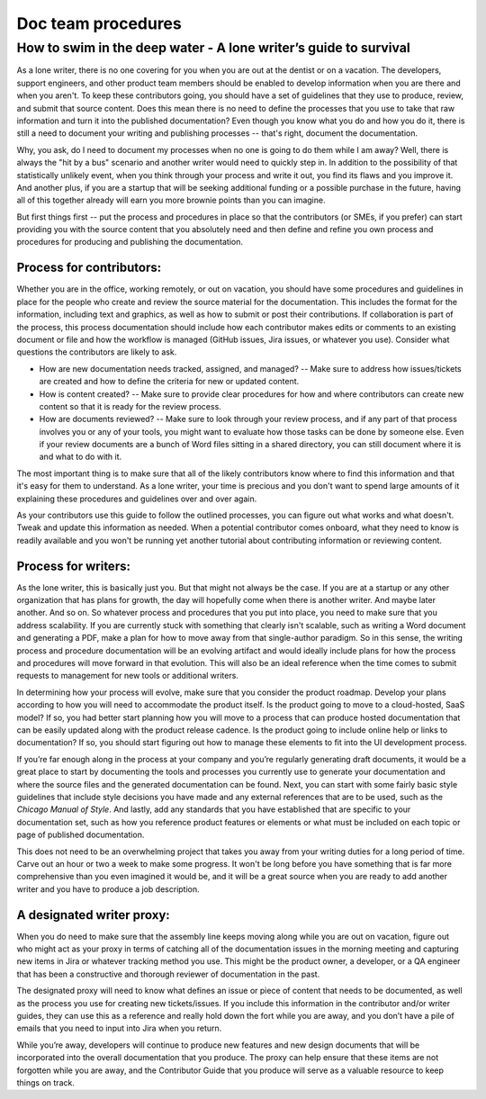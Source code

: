 
*******************
Doc team procedures
*******************

=================================================================
How to swim in the deep water - A lone writer’s guide to survival
=================================================================

As a lone writer, there is no one covering for you when you are out at the dentist or on a vacation. The developers, support engineers, and other product team members should be enabled to develop information when you are there and when you aren't. To keep these contributors going, you should have a set of guidelines that they use to produce, review, and submit that source content. Does this mean there is no need to define the processes that you use to take that raw information and turn it into the published documentation? Even though you know what you do and how you do it, there is still a need to document your writing and publishing processes -- that's right, document the documentation.

Why, you ask, do I need to document my processes when no one is going to do them while I am away? Well, there is always the "hit by a bus" scenario and another writer would need to quickly step in. In addition to the possibility of that statistically unlikely event, when you think through your process and write it out, you find its flaws and you improve it. And another plus, if you are a startup that will be seeking additional funding or a possible purchase in the future, having all of this together already will earn you more brownie points than you can imagine.

But first things first -- put the process and procedures in place so that the contributors (or SMEs, if you prefer) can start providing you with the source content that you absolutely need and then define and refine you own process and procedures for producing and publishing the documentation.

Process for contributors:
------------------------

Whether you are in the office, working remotely, or out on vacation, you should have some procedures and guidelines in place for the people who create and review the source material for the documentation. This includes the format for the information, including text and graphics, as well as how to submit or post their contributions. If collaboration is part of the process, this process documentation should include how each contributor makes edits or comments to an existing document or file and how the workflow is managed (GitHub issues, Jira issues, or whatever you use). Consider what questions the contributors are likely to ask.

* How are new documentation needs tracked, assigned, and managed? -- Make sure to address how issues/tickets are created and how to define the criteria for new or updated content.
* How is content created? -- Make sure to provide clear procedures for how and where contributors can create new content so that it is ready for the review process.
* How are documents reviewed? -- Make sure to look through your review process, and if any part of that process involves you or any of your tools, you might want to evaluate how those tasks can be done by someone else. Even if your review documents are a bunch of Word files sitting in a shared directory, you can still document where it is and what to do with it.

The most important thing is to make sure that all of the likely contributors know where to find this information and that it's easy for them to understand. As a lone writer, your time is precious and you don't want to spend large amounts of it explaining these procedures and guidelines over and over again.

As your contributors use this guide to follow the outlined processes, you can figure out what works and what doesn't. Tweak and update this information as needed. When a potential contributor comes onboard, what they need to know is readily available and you won't be running yet another tutorial about contributing information or reviewing content.

Process for writers:
--------------------

As the lone writer, this is basically just you. But that might not always be the case. If you are at a startup or any other organization that has plans for growth, the day will hopefully come when there is another writer. And maybe later another. And so on. So whatever process and procedures that you put into place, you need to make sure that you address scalability. If you are currently stuck with something that clearly isn't scalable, such as writing a Word document and generating a PDF, make a plan for how to move away from that single-author paradigm. So in this sense, the writing process and procedure documentation will be an evolving artifact and would ideally include plans for how the process and procedures will move forward in that evolution. This will also be an ideal reference when the time comes to submit requests to management for new tools or additional writers.

In determining how your process will evolve, make sure that you consider the product roadmap. Develop your plans according to how you will need to accommodate the product itself. Is the product going to move to a cloud-hosted, SaaS model? If so, you had better start planning how you will move to a process that can produce hosted documentation that can be easily updated along with the product release cadence. Is the product going to include online help or links to documentation? If so, you should start figuring out how to manage these elements to fit into the UI development process.

If you’re far enough along in the process at your company and you’re regularly generating draft documents, it would be a great place to start by documenting the tools and processes you currently use to generate your documentation and where the source files and the generated documentation can be found. Next, you can start with some fairly basic style guidelines that include style decisions you have made and any external references that are to be used, such as the *Chicago Manual of Style*. And lastly, add any standards that you have established that are specific to your documentation set, such as how you reference product features or elements or what must be included on each topic or page of published documentation.

This does not need to be an overwhelming project that takes you away from your writing duties for a long period of time. Carve out an hour or two a week to make some progress. It won't be long before you have something that is far more comprehensive than you even imagined it would be, and it will be a great source when you are ready to add another writer and you have to produce a job description.

A designated writer proxy:
-------------------------

When you do need to make sure that the assembly line keeps moving along while you are out on vacation, figure out who might act as your proxy in terms of catching all of the documentation issues in the morning meeting and capturing new items in Jira or whatever tracking method you use. This might be the product owner, a developer, or a QA engineer that has been a constructive and thorough reviewer of documentation in the past.

The designated proxy will need to know what defines an issue or piece of content that needs to be documented, as well as the process you use for creating new tickets/issues. If you include this information in the contributor and/or writer guides, they can use this as a reference and really hold down the fort while you are away, and you don’t have a pile of emails that you need to input into Jira when you return.

While you’re away, developers will continue to produce new features and new design documents that will be incorporated into the overall documentation that you produce. The proxy can help ensure that these items are not forgotten while you are away, and the Contributor Guide that you produce will serve as a valuable resource to keep things on track.
